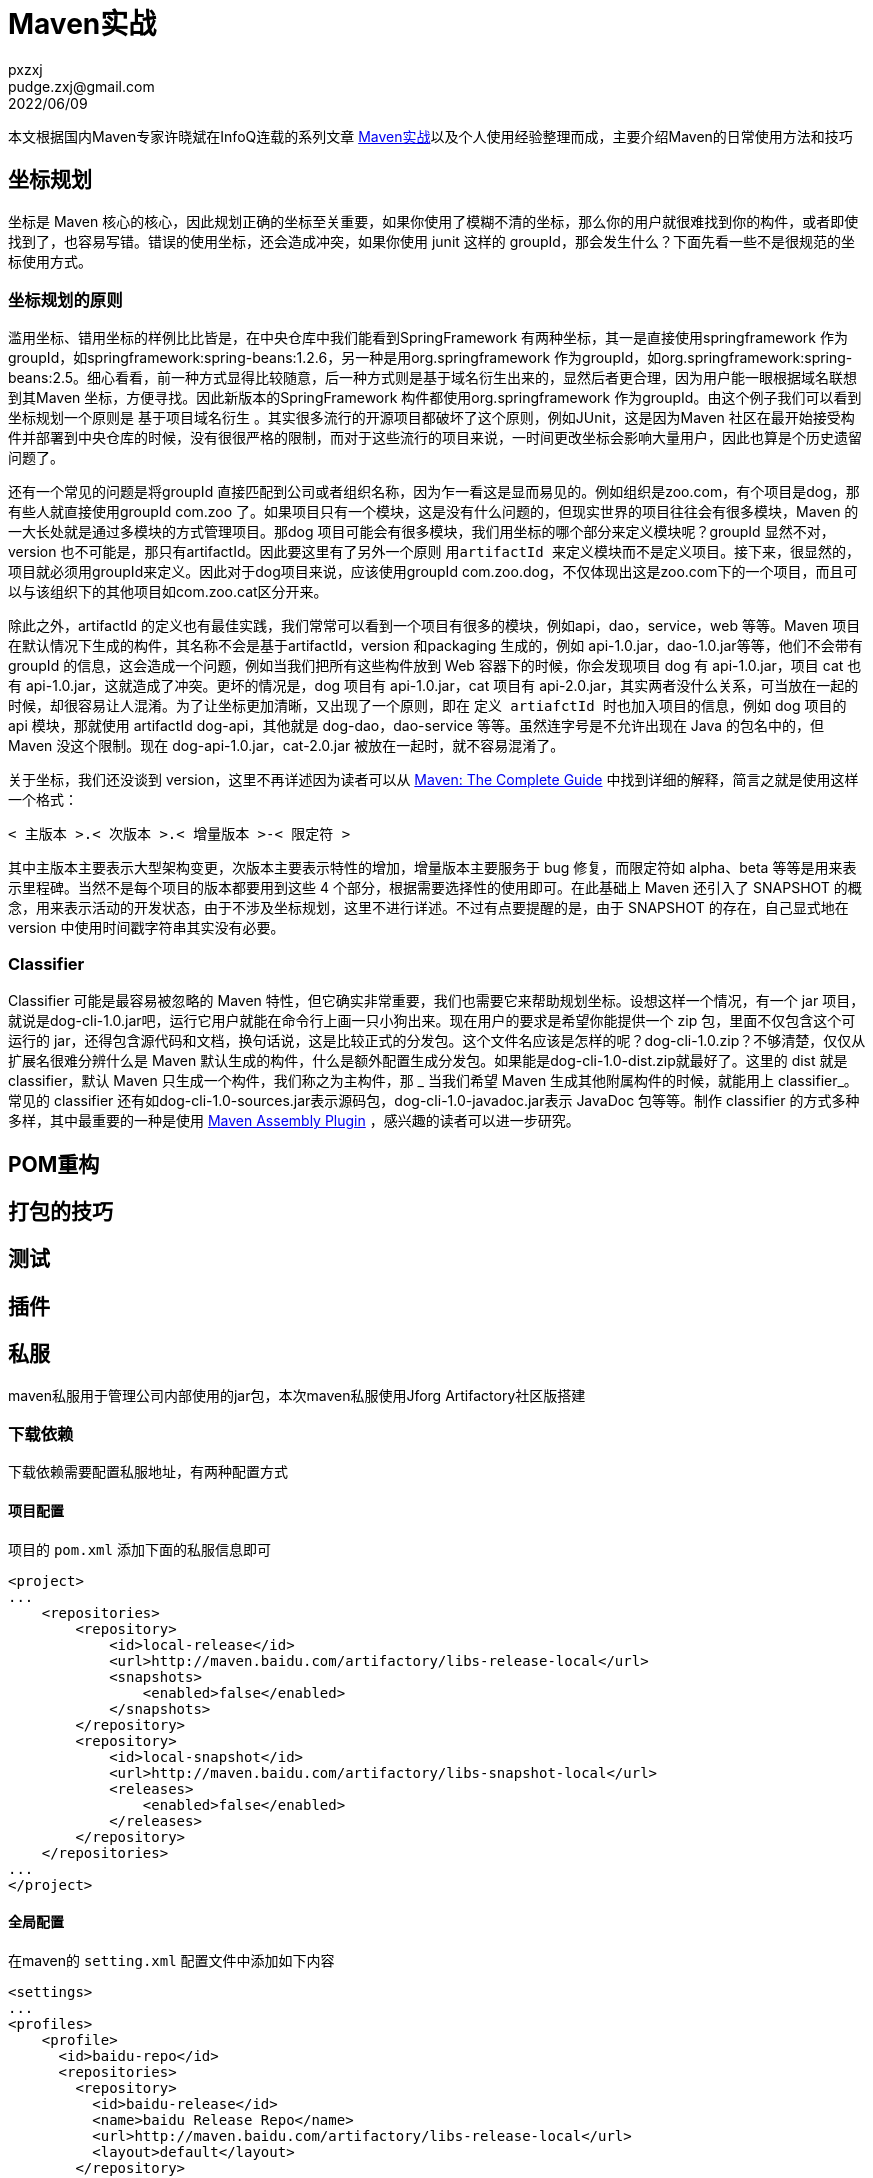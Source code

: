 = Maven实战
pxzxj; pudge.zxj@gmail.com; 2022/06/09

本文根据国内Maven专家许晓斌在InfoQ连载的系列文章 https://www.infoq.cn/profile/DC5848403A32D1/publish/all[Maven实战]以及个人使用经验整理而成，主要介绍Maven的日常使用方法和技巧

== 坐标规划

坐标是 Maven 核心的核心，因此规划正确的坐标至关重要，如果你使用了模糊不清的坐标，那么你的用户就很难找到你的构件，或者即使找到了，也容易写错。错误的使用坐标，还会造成冲突，如果你使用 junit 这样的 groupId，那会发生什么？下面先看一些不是很规范的坐标使用方式。

=== 坐标规划的原则

滥用坐标、错用坐标的样例比比皆是，在中央仓库中我们能看到SpringFramework 有两种坐标，其一是直接使用springframework 作为groupId，如springframework:spring-beans:1.2.6，另一种是用org.springframework 作为groupId，如org.springframework:spring-beans:2.5。细心看看，前一种方式显得比较随意，后一种方式则是基于域名衍生出来的，显然后者更合理，因为用户能一眼根据域名联想到其Maven 坐标，方便寻找。因此新版本的SpringFramework 构件都使用org.springframework 作为groupId。由这个例子我们可以看到坐标规划一个原则是 `基于项目域名衍生` 。其实很多流行的开源项目都破坏了这个原则，例如JUnit，这是因为Maven 社区在最开始接受构件并部署到中央仓库的时候，没有很很严格的限制，而对于这些流行的项目来说，一时间更改坐标会影响大量用户，因此也算是个历史遗留问题了。

还有一个常见的问题是将groupId 直接匹配到公司或者组织名称，因为乍一看这是显而易见的。例如组织是zoo.com，有个项目是dog，那有些人就直接使用groupId com.zoo 了。如果项目只有一个模块，这是没有什么问题的，但现实世界的项目往往会有很多模块，Maven 的一大长处就是通过多模块的方式管理项目。那dog 项目可能会有很多模块，我们用坐标的哪个部分来定义模块呢？groupId 显然不对，version 也不可能是，那只有artifactId。因此要这里有了另外一个原则 `用artifactId 来定义模块而不是定义项目`。接下来，很显然的，项目就必须用groupId来定义。因此对于dog项目来说，应该使用groupId com.zoo.dog，不仅体现出这是zoo.com下的一个项目，而且可以与该组织下的其他项目如com.zoo.cat区分开来。

除此之外，artifactId 的定义也有最佳实践，我们常常可以看到一个项目有很多的模块，例如api，dao，service，web 等等。Maven 项目在默认情况下生成的构件，其名称不会是基于artifactId，version 和packaging 生成的，例如 api-1.0.jar，dao-1.0.jar等等，他们不会带有 groupId 的信息，这会造成一个问题，例如当我们把所有这些构件放到 Web 容器下的时候，你会发现项目 dog 有 api-1.0.jar，项目 cat 也有 api-1.0.jar，这就造成了冲突。更坏的情况是，dog 项目有 api-1.0.jar，cat 项目有 api-2.0.jar，其实两者没什么关系，可当放在一起的时候，却很容易让人混淆。为了让坐标更加清晰，又出现了一个原则，即在 `定义 artiafctId 时也加入项目的信息`，例如 dog 项目的 api 模块，那就使用 artifactId dog-api，其他就是 dog-dao，dao-service 等等。虽然连字号是不允许出现在 Java 的包名中的，但 Maven 没这个限制。现在 dog-api-1.0.jar，cat-2.0.jar 被放在一起时，就不容易混淆了。

关于坐标，我们还没谈到 version，这里不再详述因为读者可以从 http://www.sonatype.com/books/mvnref-book/reference/pom-relationships-sect-pom-syntax.html#pom-relationships-sect-version-build-numbers[Maven: The Complete Guide] 中找到详细的解释，简言之就是使用这样一个格式：

----
< 主版本 >.< 次版本 >.< 增量版本 >-< 限定符 >
----

其中主版本主要表示大型架构变更，次版本主要表示特性的增加，增量版本主要服务于 bug 修复，而限定符如 alpha、beta 等等是用来表示里程碑。当然不是每个项目的版本都要用到这些 4 个部分，根据需要选择性的使用即可。在此基础上 Maven 还引入了 SNAPSHOT 的概念，用来表示活动的开发状态，由于不涉及坐标规划，这里不进行详述。不过有点要提醒的是，由于 SNAPSHOT 的存在，自己显式地在 version 中使用时间戳字符串其实没有必要。

=== Classifier

Classifier 可能是最容易被忽略的 Maven 特性，但它确实非常重要，我们也需要它来帮助规划坐标。设想这样一个情况，有一个 jar 项目，就说是dog-cli-1.0.jar吧，运行它用户就能在命令行上画一只小狗出来。现在用户的要求是希望你能提供一个 zip 包，里面不仅包含这个可运行的 jar，还得包含源代码和文档，换句话说，这是比较正式的分发包。这个文件名应该是怎样的呢？dog-cli-1.0.zip？不够清楚，仅仅从扩展名很难分辨什么是 Maven 默认生成的构件，什么是额外配置生成分发包。如果能是dog-cli-1.0-dist.zip就最好了。这里的 dist 就是 classifier，默认 Maven 只生成一个构件，我们称之为主构件，那 _ 当我们希望 Maven 生成其他附属构件的时候，就能用上 classifier_。常见的 classifier 还有如dog-cli-1.0-sources.jar表示源码包，dog-cli-1.0-javadoc.jar表示 JavaDoc 包等等。制作 classifier 的方式多种多样，其中最重要的一种是使用 http://maven.apache.org/plugins/maven-assembly-plugin/[Maven Assembly Plugin] ，感兴趣的读者可以进一步研究。

== POM重构







== 打包的技巧





== 测试






== 插件




== 私服

maven私服用于管理公司内部使用的jar包，本次maven私服使用Jforg Artifactory社区版搭建

=== 下载依赖
下载依赖需要配置私服地址，有两种配置方式

==== 项目配置

项目的 `pom.xml` 添加下面的私服信息即可

[source,xml,subs="verbatim"]
----
<project>
...
    <repositories>
        <repository>
            <id>local-release</id>
            <url>http://maven.baidu.com/artifactory/libs-release-local</url>
            <snapshots>
                <enabled>false</enabled>
            </snapshots>
        </repository>
        <repository>
            <id>local-snapshot</id>
            <url>http://maven.baidu.com/artifactory/libs-snapshot-local</url>
            <releases>
                <enabled>false</enabled>
            </releases>
        </repository>
    </repositories>
...
</project>
----

==== 全局配置
在maven的 `setting.xml` 配置文件中添加如下内容

[source,xml,subs="verbatim"]
----
<settings>
...
<profiles>
    <profile>
      <id>baidu-repo</id>
      <repositories>
        <repository>
          <id>baidu-release</id>
          <name>baidu Release Repo</name>
          <url>http://maven.baidu.com/artifactory/libs-release-local</url>
          <layout>default</layout>
        </repository>
        <repository>
          <id>baidu-snapshot</id>
          <name>baidu Snapshot Repo</name>
          <url>http://maven.baidu.com/artifactory/libs-snapshot-local</url>
          <layout>default</layout>
        </repository>
      </repositories>
    </profile>
</profiles>
...
</settings>
----
配置说明参考 https://maven.apache.org/guides/mini/guide-multiple-repositories.html[maven官方站点]

=== 上传依赖
使用 `maven deploy` 可以将项目内部或者公司内部使用的jar包部署到私服供其它开发下载使用，部署前需要配置私服仓库位置及认证信息，配置方式有如下两种，任选其一即可

==== distributionManagement配置

在项目的 `pom.xml` 文件中添加如下内容
[source,xml,subs="verbatim"]
----
<project>
...
    <distributionManagement>
        <repository>
            <id>baidu-release</id>
            <url>http://maven.baidu.com/artifactory/libs-release-local</url>
        </repository>
        <snapshotRepository>
            <id>baidu-snapshot</id>
            <url>http://maven.baidu.com/artifactory/libs-snapshot-local</url>
        </snapshotRepository>
    </distributionManagement>
...
</project>

----

在maven的 `settings.xml` 文件中添加如下内容，id必须与distributionManagement配置中repository的id，username和password为私服认证的用户名密码
[source,xml,subs="verbatim"]
----
<settings>
...
  <servers>
    <server>
      <id>baidu-release</id>
      <username>user</username>
      <password>pwd</password>
    </server>
    <server>
      <id>baidu-snapshot</id>
      <username>user</username>
      <password>pwd</password>
    </server>
  </servers>
...
</settings>
----

更多内容参考 https://www.jfrog.com/confluence/display/JFROG/Maven+Repository[Artifactory官方说明]

==== Artifactory插件配置

在项目的 `pom.xml` 添加如下内容
[source,xml,subs="verbatim"]
----
<project>
...
    <build>
        <plugins>
            <plugin>
                <groupId>org.jfrog.buildinfo</groupId>
                <artifactId>artifactory-maven-plugin</artifactId>
                <version>3.2.3</version>
                <executions>
                    <execution>
                        <id>build-info</id>
                        <goals>
                            <goal>publish</goal>
                        </goals>
                        <configuration>
                            <publisher>
                                <contextUrl>http://maven.baidu.com/artifactory</contextUrl>
                                <username>{{artifactory.username}}</username>
                                <password>{{artifactory.password}}</password>
                                <repoKey>libs-release-local</repoKey>
                                <snapshotRepoKey>libs-snapshot-local</snapshotRepoKey>
                                <excludePatterns>*-docs-*</excludePatterns>
                            </publisher>
                        </configuration>
                    </execution>
                </executions>
            </plugin>
        </plugins>
    </build>
...
</project>
----

上述配置中的 `artifactory.username` 和 `artifactory.password` 代表私服认证的用户名密码，为了安全此处使用属性名的表示法，实际用户名密码的值需要在maven中进行配置，Intellij IDEA的配置方法如下


image::images/maven-runner-properties.jpg[]

更多内容参考 https://www.jfrog.com/confluence/display/JFROG/Maven+Artifactory+Plugin[插件官方说明]

== Gradle

